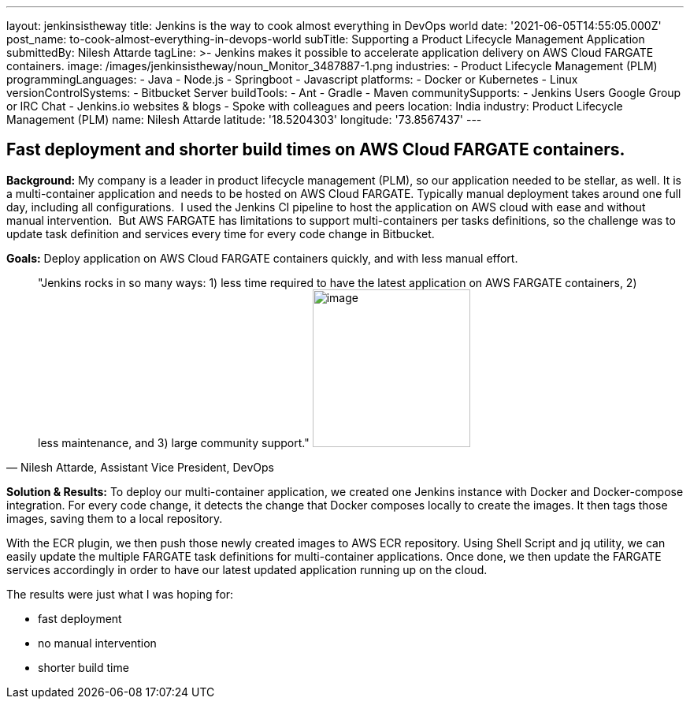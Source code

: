 ---
layout: jenkinsistheway
title: Jenkins is the way to cook almost everything in DevOps world
date: '2021-06-05T14:55:05.000Z'
post_name: to-cook-almost-everything-in-devops-world
subTitle: Supporting a Product Lifecycle Management Application
submittedBy: Nilesh Attarde
tagLine: >-
  Jenkins makes it possible to accelerate application delivery on AWS Cloud
  FARGATE containers.
image: /images/jenkinsistheway/noun_Monitor_3487887-1.png
industries:
  - Product Lifecycle Management (PLM)
programmingLanguages:
  - Java
  - Node.js
  - Springboot
  - Javascript
platforms:
  - Docker or Kubernetes
  - Linux
versionControlSystems:
  - Bitbucket Server
buildTools:
  - Ant
  - Gradle
  - Maven
communitySupports:
  - Jenkins Users Google Group or IRC Chat
  - Jenkins.io websites & blogs
  - Spoke with colleagues and peers
location: India
industry: Product Lifecycle Management (PLM)
name: Nilesh Attarde
latitude: '18.5204303'
longitude: '73.8567437'
---




== Fast deployment and shorter build times on AWS Cloud FARGATE containers.

*Background:* My company is a leader in product lifecycle management (PLM), so our application needed to be stellar, as well. It is a multi-container application and needs to be hosted on AWS Cloud FARGATE. Typically manual deployment takes around one full day, including all configurations.  I used the Jenkins CI pipeline to host the application on AWS cloud with ease and without manual intervention.  But AWS FARGATE has limitations to support multi-containers per tasks definitions, so the challenge was to update task definition and services every time for every code change in Bitbucket.

*Goals:* Deploy application on AWS Cloud FARGATE containers quickly, and with less manual effort.





[.testimonal]
[quote, "Nilesh Attarde, Assistant Vice President, DevOps"]
"Jenkins rocks in so many ways: 1) less time required to have the latest application on AWS FARGATE containers, 2) less maintenance, and 3) large community support."
image:/images/jenkinsistheway/Jenkins-logo.png[image,width=200,height=200]


*Solution & Results:* To deploy our multi-container application, we created one Jenkins instance with Docker and Docker-compose integration. For every code change, it detects the change that Docker composes locally to create the images. It then tags those images, saving them to a local repository. 

With the ECR plugin, we then push those newly created images to AWS ECR repository. Using Shell Script and jq utility, we can easily update the multiple FARGATE task definitions for multi-container applications. Once done, we then update the FARGATE services accordingly in order to have our latest updated application running up on the cloud.

The results were just what I was hoping for:

* fast deployment
* no manual intervention 
* shorter build time
